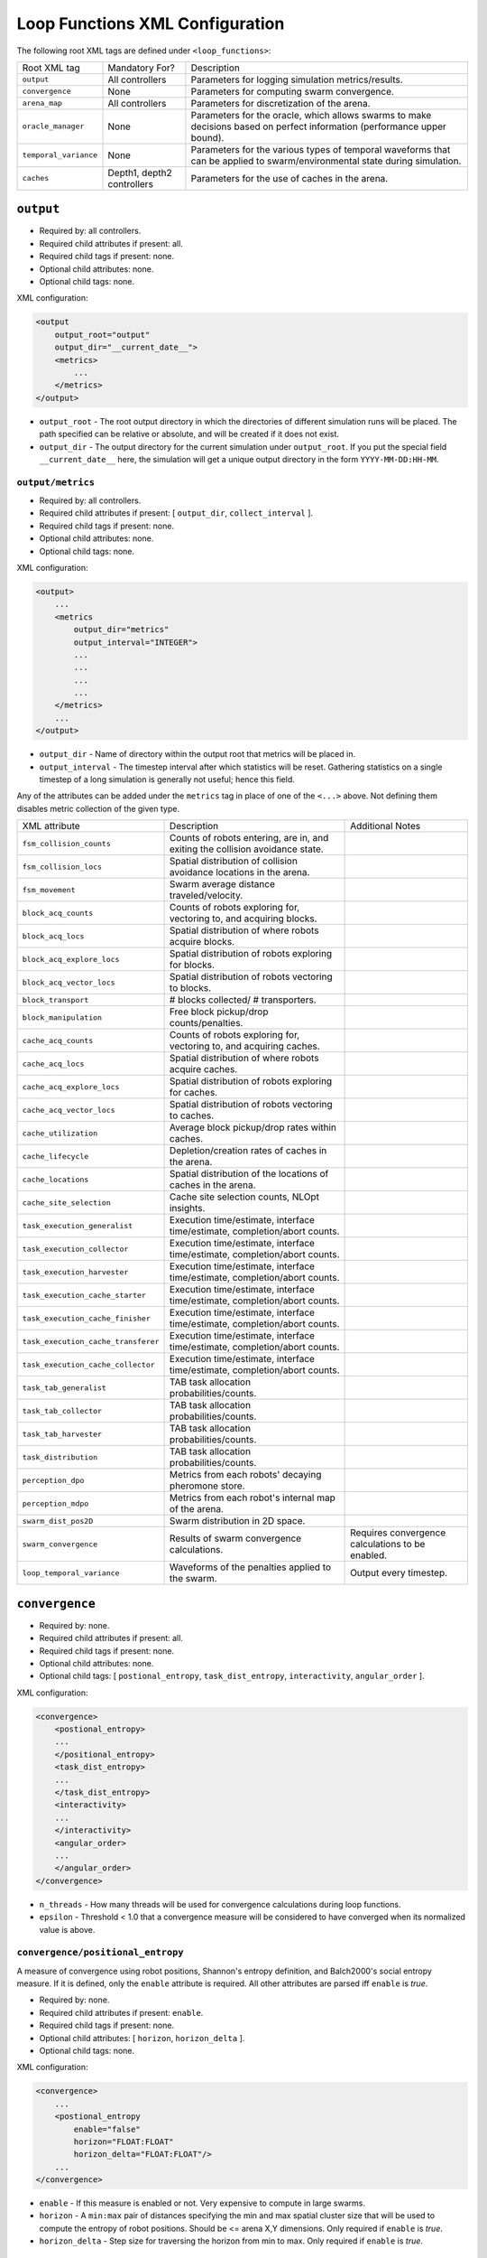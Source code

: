 Loop Functions XML Configuration
================================

The following root XML tags are defined under ``<loop_functions>``:

+------------------------+----------------------------+------------------------------------------------------------------------------------------------------------------------------+
| Root XML tag           | Mandatory For?             | Description                                                                                                                  |
+------------------------+----------------------------+------------------------------------------------------------------------------------------------------------------------------+
| ``output``             | All controllers            | Parameters for logging simulation metrics/results.                                                                           |
+------------------------+----------------------------+------------------------------------------------------------------------------------------------------------------------------+
| ``convergence``        | None                       | Parameters for computing swarm convergence.                                                                                  |
+------------------------+----------------------------+------------------------------------------------------------------------------------------------------------------------------+
| ``arena_map``          | All controllers            | Parameters for discretization of the arena.                                                                                  |
+------------------------+----------------------------+------------------------------------------------------------------------------------------------------------------------------+
| ``oracle_manager``     | None                       | Parameters for the oracle, which allows swarms to make decisions based on perfect information (performance upper bound).     |
+------------------------+----------------------------+------------------------------------------------------------------------------------------------------------------------------+
| ``temporal_variance``  | None                       | Parameters for the various types of temporal waveforms that can be applied to swarm/environmental state during simulation.   |
+------------------------+----------------------------+------------------------------------------------------------------------------------------------------------------------------+
| ``caches``             | Depth1, depth2 controllers | Parameters for the use of caches in the arena.                                                                               |
+------------------------+----------------------------+------------------------------------------------------------------------------------------------------------------------------+

``output``
----------

- Required by: all controllers.
- Required child attributes if present: all.
- Required child tags if present: none.
- Optional child attributes: none.
- Optional child tags: none.

XML configuration:

.. code-block:: XML

   <output
       output_root="output"
       output_dir="__current_date__">
       <metrics>
           ...
       </metrics>
   </output>

- ``output_root`` - The root output directory in which the directories of
  different simulation runs will be placed. The path specified can be relative
  or absolute, and will be created if it does not exist.

- ``output_dir`` - The output directory for the current simulation under
  ``output_root``. If you put the special field ``__current_date__`` here, the
  simulation will get a unique output directory in the form
  ``YYYY-MM-DD:HH-MM``.


``output/metrics``
^^^^^^^^^^^^^^^^^^

- Required by: all controllers.
- Required child attributes if present: [ ``output_dir``, ``collect_interval`` ].
- Required child tags if present: none.
- Optional child attributes: none.
- Optional child tags: none.

XML configuration:

.. code-block:: XML

   <output>
       ...
       <metrics
           output_dir="metrics"
           output_interval="INTEGER">
           ...
           ...
           ...
           ...
       </metrics>
       ...
   </output>

- ``output_dir`` - Name of directory within the output root that metrics will be
  placed in.

- ``output_interval`` - The timestep interval after which statistics will be
  reset. Gathering statistics on a single timestep of a long simulation is
  generally not useful; hence this field.

Any of the attributes can be added under the ``metrics`` tag in place of one of
the ``<...>`` above. Not defining them disables metric collection of the given
type.

+------------------------------------------------+-------------------------------------------------------------------------------+--------------------------------------------------+
| XML attribute                                  | Description                                                                   | Additional Notes                                 |
+------------------------------------------------+-------------------------------------------------------------------------------+--------------------------------------------------+
| ``fsm_collision_counts``                       | Counts of robots entering, are in, and exiting the collision avoidance state. |                                                  |
+------------------------------------------------+-------------------------------------------------------------------------------+--------------------------------------------------+
| ``fsm_collision_locs``                         | Spatial distribution of collision avoidance locations in the arena.           |                                                  |
+------------------------------------------------+-------------------------------------------------------------------------------+--------------------------------------------------+
| ``fsm_movement``                               | Swarm average distance traveled/velocity.                                     |                                                  |
+------------------------------------------------+-------------------------------------------------------------------------------+--------------------------------------------------+
| ``block_acq_counts``                           | Counts of robots exploring for, vectoring to, and acquiring blocks.           |                                                  |
+------------------------------------------------+-------------------------------------------------------------------------------+--------------------------------------------------+
| ``block_acq_locs``                             | Spatial distribution of where robots acquire blocks.                          |                                                  |
+------------------------------------------------+-------------------------------------------------------------------------------+--------------------------------------------------+
| ``block_acq_explore_locs``                     | Spatial distribution of robots exploring for blocks.                          |                                                  |
+------------------------------------------------+-------------------------------------------------------------------------------+--------------------------------------------------+
| ``block_acq_vector_locs``                      | Spatial distribution of robots vectoring to blocks.                           |                                                  |
+------------------------------------------------+-------------------------------------------------------------------------------+--------------------------------------------------+
| ``block_transport``                            | # blocks collected/ # transporters.                                           |                                                  |
+------------------------------------------------+-------------------------------------------------------------------------------+--------------------------------------------------+
| ``block_manipulation``                         | Free block pickup/drop counts/penalties.                                      |                                                  |
+------------------------------------------------+-------------------------------------------------------------------------------+--------------------------------------------------+
| ``cache_acq_counts``                           | Counts of robots exploring for, vectoring to, and acquiring caches.           |                                                  |
+------------------------------------------------+-------------------------------------------------------------------------------+--------------------------------------------------+
| ``cache_acq_locs``                             | Spatial distribution of where robots acquire caches.                          |                                                  |
+------------------------------------------------+-------------------------------------------------------------------------------+--------------------------------------------------+
| ``cache_acq_explore_locs``                     | Spatial distribution of robots exploring for caches.                          |                                                  |
+------------------------------------------------+-------------------------------------------------------------------------------+--------------------------------------------------+
| ``cache_acq_vector_locs``                      | Spatial distribution of robots vectoring to caches.                           |                                                  |
+------------------------------------------------+-------------------------------------------------------------------------------+--------------------------------------------------+
| ``cache_utilization``                          | Average block pickup/drop rates within caches.                                |                                                  |
+------------------------------------------------+-------------------------------------------------------------------------------+--------------------------------------------------+
| ``cache_lifecycle``                            | Depletion/creation rates of caches in the arena.                              |                                                  |
+------------------------------------------------+-------------------------------------------------------------------------------+--------------------------------------------------+
| ``cache_locations``                            | Spatial distribution of the locations of caches in the arena.                 |                                                  |
+------------------------------------------------+-------------------------------------------------------------------------------+--------------------------------------------------+
| ``cache_site_selection``                       | Cache site selection counts, NLOpt insights.                                  |                                                  |
+------------------------------------------------+-------------------------------------------------------------------------------+--------------------------------------------------+
| ``task_execution_generalist``                  | Execution time/estimate, interface time/estimate, completion/abort counts.    |                                                  |
+------------------------------------------------+-------------------------------------------------------------------------------+--------------------------------------------------+
| ``task_execution_collector``                   | Execution time/estimate, interface time/estimate, completion/abort counts.    |                                                  |
+------------------------------------------------+-------------------------------------------------------------------------------+--------------------------------------------------+
| ``task_execution_harvester``                   | Execution time/estimate, interface time/estimate, completion/abort counts.    |                                                  |
+------------------------------------------------+-------------------------------------------------------------------------------+--------------------------------------------------+
| ``task_execution_cache_starter``               | Execution time/estimate, interface time/estimate, completion/abort counts.    |                                                  |
+------------------------------------------------+-------------------------------------------------------------------------------+--------------------------------------------------+
| ``task_execution_cache_finisher``              | Execution time/estimate, interface time/estimate, completion/abort counts.    |                                                  |
+------------------------------------------------+-------------------------------------------------------------------------------+--------------------------------------------------+
| ``task_execution_cache_transferer``            | Execution time/estimate, interface time/estimate, completion/abort counts.    |                                                  |
+------------------------------------------------+-------------------------------------------------------------------------------+--------------------------------------------------+
| ``task_execution_cache_collector``             | Execution time/estimate, interface time/estimate, completion/abort counts.    |                                                  |
+------------------------------------------------+-------------------------------------------------------------------------------+--------------------------------------------------+
| ``task_tab_generalist``                        | TAB task allocation probabilities/counts.                                     |                                                  |
+------------------------------------------------+-------------------------------------------------------------------------------+--------------------------------------------------+
| ``task_tab_collector``                         | TAB task allocation probabilities/counts.                                     |                                                  |
+------------------------------------------------+-------------------------------------------------------------------------------+--------------------------------------------------+
| ``task_tab_harvester``                         | TAB task allocation probabilities/counts.                                     |                                                  |
+------------------------------------------------+-------------------------------------------------------------------------------+--------------------------------------------------+
| ``task_distribution``                          | TAB task allocation probabilities/counts.                                     |                                                  |
+------------------------------------------------+-------------------------------------------------------------------------------+--------------------------------------------------+
| ``perception_dpo``                             | Metrics from each robots' decaying pheromone store.                           |                                                  |
+------------------------------------------------+-------------------------------------------------------------------------------+--------------------------------------------------+
| ``perception_mdpo``                            | Metrics from each robot's internal map of the arena.                          |                                                  |
+------------------------------------------------+-------------------------------------------------------------------------------+--------------------------------------------------+
| ``swarm_dist_pos2D``                           | Swarm distribution in 2D space.                                               |                                                  |
+------------------------------------------------+-------------------------------------------------------------------------------+--------------------------------------------------+
| ``swarm_convergence``                          | Results of swarm convergence calculations.                                    | Requires convergence calculations to be enabled. |
+------------------------------------------------+-------------------------------------------------------------------------------+--------------------------------------------------+
| ``loop_temporal_variance``                     | Waveforms of the penalties applied to the swarm.                              | Output every timestep.                           |
+------------------------------------------------+-------------------------------------------------------------------------------+--------------------------------------------------+

``convergence``
---------------

- Required by: none.
- Required child attributes if present: all.
- Required child tags if present: none.
- Optional child attributes: none.
- Optional child tags: [ ``postional_entropy``, ``task_dist_entropy``,
  ``interactivity``, ``angular_order`` ].

XML configuration:

.. code-block:: XML

   <convergence>
       <postional_entropy>
       ...
       </positional_entropy>
       <task_dist_entropy>
       ...
       </task_dist_entropy>
       <interactivity>
       ...
       </interactivity>
       <angular_order>
       ...
       </angular_order>
   </convergence>

- ``n_threads`` - How many threads will be used for convergence calculations
  during loop functions.

- ``epsilon`` - Threshold < 1.0 that a convergence measure will be considered
  to have converged when its normalized value is above.

``convergence/positional_entropy``
^^^^^^^^^^^^^^^^^^^^^^^^^^^^^^^^^^

A measure of convergence using robot positions, Shannon's entropy definition,
and Balch2000's social entropy measure. If it is defined, only the ``enable``
attribute is required. All other attributes are parsed iff ``enable`` is `true`.

- Required by: none.
- Required child attributes if present: ``enable``.
- Required child tags if present: none.
- Optional child attributes: [ ``horizon``, ``horizon_delta`` ].
- Optional child tags: none.

XML configuration:

.. code-block:: XML

   <convergence>
       ...
       <postional_entropy
           enable="false"
           horizon="FLOAT:FLOAT"
           horizon_delta="FLOAT:FLOAT"/>
       ...
   </convergence>


- ``enable`` - If this measure is enabled or not. Very expensive to compute in
  large swarms.

- ``horizon`` - A ``min:max`` pair of distances specifying the min and max
  spatial cluster size that will be used to compute the entropy of robot
  positions. Should be <= arena X,Y dimensions. Only required if ``enable`` is `true`.

- ``horizon_delta`` - Step size for traversing the horizon from min to max. Only
  required if ``enable`` is `true`.


``convergence/interactivity``
^^^^^^^^^^^^^^^^^^^^^^^^^^^^^

A measure of convergence using nearest neighbor distances.

- Required by: none.
- Required child attributes if present: ``enable``.
- Required child tags if present: none.
- Optional child attributes: none.
- Optional child tags: none.

XML configuration:

.. code-block:: XML

   <convergence>
       ...
       <interactivity
           enable="false"/>
       ...
   </convergence>

- ``enable`` - If this measure is enabled or not. Relatively cheap to compute in
  large swarms.

### ``angular_order``

A measure of convergence using congruence of robot orientations.

- Required by: none.
- Required child attributes if present: ``enable``.
- Required child tags if present: none.
- Optional child attributes: none.
- Optional child tags: none.

XML configuration:

.. code-block:: XML

   <convergence>
       ...
       <angular_order
           enable="false"/>
       ...
   </convergence>

- ``enable`` - If this measure is enabled or not. Relatively cheap to compute in
  large swarms.

``convergence/angular_order``
^^^^^^^^^^^^^^^^^^^^^^^^^^^^^

A measure of convergence using stability of robot task allocations over time.

- Required by: none.
- Required child attributes if present: ``enable``.
- Required child tags if present: none.
- Optional child attributes: none.
- Optional child tags: none.

XML configuration:

.. code-block:: XML

   <convergence>
       ...
       <task_dist_entropy
           enable="false"/>
       ...
   </convergence>

- ``enable`` - If this measure is enabled or not. Relatively cheap to compute in
  large swarms.

``oracle_manager``
------------------

- Required by: none.
- Required child attributes if present: none.
- Required child tags if present: none.
- Optional child attributes: none.
- Optional child tags: [ ``tasking_oracle``, ``entities_oracle`` ].

XML configuration:

.. code-block:: XML

   <oracle_manager>
       <tasking_oracle>
       ...
       </tasking_oracle>
       <entities_oracle>
       ...
       </entities_oracle>
   </oracle_manager>


``oracle_manager/tasking_oracle``
^^^^^^^^^^^^^^^^^^^^^^^^^^^^^^^^^

- Required by: none.
- Required child attributes if present: none.
- Required child tags if present: none.
- Optional child attributes: [ ``task_exec_ests``, ``task_interface_ests`` ].
- Optional child tags: none.

XML configuration:

.. code-block:: XML

   <oracle_manager>
       ...
       <tasking_oracle
           task_exec_ests="false"
           task_interface_ests="false"/>
       ...
   </oracle_manager>


All attributes default as shown above if omitted.

- ``task_exec_ests`` - If enabled, then this will inject perfect estimates of
  task execution time based on the performance of the entire swarm into each
  robot when it performs task allocation.

- ``task_interface_ests`` - If enabled, then this will inject perfect estimates
  of task interface time based on the performance of the entire swarm into each
  robot when it performs task allocation.

``oracle_manager/entities_oracle``
^^^^^^^^^^^^^^^^^^^^^^^^^^^^^^^^^^

- Required by: none.
- Required child attributes if present: none.
- Required child tags if present: none.
- Optional child attributes: [ ``blocks``, ``caches`` ].
- Optional child tags: none.

XML configuration:

.. code-block:: XML

   <oracle_manager>
       ...
       <entities_oracle
           blocks="false"
           caches="false"/>
       ...
   </oracle_manager>

- ``blocks`` - Inject perfect knowledge of all block locations into the
  swarm every timestep.

- ``caches`` - Inject perfect knowledge of all cache locations into the
  swarm every timestep.

``temporal_variance``
---------------------

- Required by: none.
- Required child attributes if present: none.
- Required child tags if present: none.
- Optional child attributes: none.
- Optional child tags: [ ``blocks``, ``caches`` ].

XML configuration:

.. code-block:: XML

   <temporal_variance>
       <blocks>
       ...
       </blocks>
       <caches>
       ...
       </caches>
   </temporal_variance>

Subsections in this section make use of the ``waveform`` XML configuration block:

.. code-block:: XML

   <waveform
       type="Null|Sine|Square|Sawtooth|Constant"
       frequency="FLOAT"
       amplitude="FLOAT"
       offset="FLOAT"
       phase="FLOAT"/>


- ``type`` - The type of the waveform. ``Null`` disables the waveform.

Other parameters are self explanatory. ``phase`` is specified in radians.

``temporal_variance/blocks``
^^^^^^^^^^^^^^^^^^^^^^^^^^^^

- Required by: none.
- Required child attributes if present: none.
- Required child tags if present: none.
- Optional child attributes: none.
- Optional child tags: [ ``manipulation_penalty``, ``carry_throttle`` ].

XML configuration:

.. code-block:: XML

   <temporal_variance>
       ...
       <blocks>
           <manipulation_penalty>
           ...
           </manipulation_penalty>
           <carry_throttle>
           ...
           </carry_throttle>
           </blocks>
       ...
   </temporal_variance>

``temporal_variance/blocks/manipulation_penalty``
"""""""""""""""""""""""""""""""""""""""""""""""""

- Required by: none.
- Required child attributes if present: none.
- Required child tags if present: ``waveform``.
- Optional child attributes: none.
- Optional child tags: none.

XML configuration:

.. code-block:: XML

   <blocks>
       ...
       <manipulation_penalty>
       <waveform>
           ...
       </waveform>
       </manipulation_penalty>
       ...
   </blocks>

- ``waveform`` - Parameters defining the waveform of block manipulation penalty
  (picking up/dropping that does not involve caches).

``temporal_variance/blocks/carry_throttle``
"""""""""""""""""""""""""""""""""""""""""""

- Required by: none.
- Required child attributes if present: none.
- Required child tags if present: ``waveform``.
- Optional child attributes: none.
- Optional child tags: none.

XML configuration:

.. code-block:: XML

   <blocks>
       ...
       <carry_throttle>
       <waveform>
       ...
       </waveform>
       </carry_throttle>
       ...
   </blocks>

- ``waveform`` - Parameters defining the waveform of block carry penalty (how
  much slower robots move when carrying a block).

``temporal_variance/caches``
^^^^^^^^^^^^^^^^^^^^^^^^^^^^

- Required by: none.
- Required child attributes if present: none.
- Required child tags if present: none.
- Optional child attributes: none.
- Optional child tags: [ ``usage_penalty`` ].

XML configuration:

.. code-block:: XML

   <temporal_variance>
       ...
       <caches>
           <usage_penalty>
           ...
           </usage_penalty>
       </caches>
       ...
   </temporal_variance>

``temporal_variance/caches/usage_penalty``
""""""""""""""""""""""""""""""""""""""""""

- Required by: none.
- Required child attributes if present: none.
- Required child tags if present: ``waveform``.
- Optional child attributes: none.
- Optional child tags: none.

XML configuration:

.. code-block:: XML

   <caches>
       ...
       <usage_penalty>
       <waveform>
           ...
       </waveform>
       </usage_penalty>
       ...
   </caches>


- ``waveform`` - Parameters defining the waveform of cache usage penalty (picking
  up/dropping).

``arena_map``
-------------

- Required by: all.
- Required child attributes if present: none.
- Required child tags if present: [ ``grid``, ``blocks``, ``nest`` ].
- Optional child attributes: none.
- Optional child tags: none.

XML configuration:

.. code-block:: XML

   <arena_map>
       <grid>
       ...
       </grid>
       <blocks>
       ...
       </blocks>
       <nest>
       ...
       </nest>
   </arena_map>

``arena_map/grid``
^^^^^^^^^^^^^^^^^^

- Required by: all.
- Required child attributes if present: [ ``resolution``, ``size`` ].
- Required child tags if present: none.
- Optional child attributes: none.
- Optional child tags: none.

XML configuration:

.. code-block:: XML

   <arena_map>
       ...
       <grid
           resolution="FLOAT"
           size="X, Y, Z"/>
       ...
   </arena_map>

- ``resolution`` - The resolution that the arena will be represented at, in
  terms of the size of grid cells. Must be the same as the value passed to the
  robot controllers.

- ``size`` - The size of the arena.

``arena_map/blocks``
^^^^^^^^^^^^^^^^^^^^

- Required by: all.
- Required child attributes if present: none.
- Required child tags if present: [ ``distribution``, ``manifest`` ].
- Optional child attributes: none.
- Optional child tags: none.

XML configuration:

.. code-block:: XML

   <arena_map>
       ...
       <blocks>
           <distribution>
           ...
           </distribution>
           <manifest>
           ...
           </manifest>
       </blocks>
       ...
   </arena_map>

``arena_map/blocks/distribution``
"""""""""""""""""""""""""""""""""

- Required by: all.
- Required child attributes if present: ``dist_type``.
- Required child tags if present: none.
- Optional child attributes: none.
- Optional child tags: [ ``redist_governor``, ``powerlaw`` ].

XML configuration:

.. code-block:: XML

   <blocks>
       ...
       <distribution
       dist_type="random|powerlaw|single_source|dual_source|quad_source">
       ...
       </distribution>
       ...
   </blocks>

- ``dist_type`` - The distribution model for the blocks. When blocks are
  distributed to a new location in the arena and made available for robots to
  pickup (either initially or after a block is deposited in the nest), they are
  placed in the arena in one of the following ways:

  - ``random``: Placed in a random location in the arena.

  - ``powerlaw``: Distributed according to a powerlaw.

  - ``single_source`` - Placed within an arena opposite about 90% of the way
    from the nest to the other side of the arena (assumes horizontal,
    rectangular arena).

  - ``dual_source`` - Placed in two sources on either side of a central nest
    (assumes a horizontal, rectangular arena).

  - ``quad_source`` - Placed in 4 sources at each cardinal direction in the
    arena. Assumes a square arena.

``arena_map/blocks/distribution/redist_governor``
#################################################

- Required by: none.
- Required child attributes if present: ``trigger``.
- Required child tags if present: none.
- Optional child attributes: [ ``recurrence_policy``, ``timestep``, ``block_count`` ].
- Optional child tags: none.

XML configuration:

.. code-block:: XML

   <distribution>
       ...
       <redist_governor
           trigger="Null"
           recurrence_policy="mult|single"
           timestep="INTEGER"
           block_count="INTEGER"/>
       ...
   </distribution>


- ``trigger`` - The trigger for (possibly) stopping block redistribution:

  - ``Null`` - Disables the governor.

  - ``timestep`` - Blocks will be redistributed until the specified timestep. This
                 trigger type can be used with the [ ``single`` ] recurrence policy.

  - ``block_count`` - Blocks will be redistributed until the specified # of
    blocks have been collected. This trigger type can be used with the
    ``single`` recurrence policy.

  - ``convergence`` - Blocks will be redistributed until the swarm has
    converged. This trigger type can be used with the ``single``, ``multi``
    recurrence policies.

- ``recurrence_policy`` - The policy for determining how block redistribution
  status can change as the simulation progresses.

  - ``single`` - Once the specified trigger is tripped, then block
    redistribution will stop permanently.

  - ``multi`` - Blocks will be redistributed as long as the specified trigger
    has not been tripped. Once it has been tripped, block distribution will stop
    until the trigger is no longer tripped, in which case it will resume.

- ``timestep`` - The timestep to stop block redistribution at. Only required if
  ``trigger`` is ``timestep``.

- ``block_count`` - The collection count to stop block redistribution at. Only
  required if ``trigger`` is ``block_count``.

``arena_map/blocks/distribution/manifest``
##########################################

- Required by: all.
- Required child attributes if present: At least one of [ ``n_cube``, ``n_ramp`` ],
  ``unit_dimm``.
- Required child tags if present: none.
- Optional child attributes: none.
- Optional child tags: At most one of [ ``n_cube``, ``n_ramp`` ].

XML configuration:

.. code-block:: XML

    <distribution>
        ...
        <manifest
            n_cube="INTEGER"
            n_ramp="INTEGER"
            unit_dim="FLOAT"/>
        ...
    </distribution>


- ``n_cube`` - # Cube blocks that should be used.

- ``n_ramp`` - # Ramp blocks that should be used.

- ``unit_dim`` - Unit dimension of blocks. Cubes are 1x1 of this, ramps are 2x1 of
  this.

``arena_map/blocks/distribution/powerlaw``
##########################################

- Required by: all iff ``dist_type`` is ``powerlaw``.
- Required child attributes if present: [ ``pwr_min``, ``pwr_max``, ``n_clusters`` ].
- Required child tags if present: none.
- Optional child attributes: none.
- Optional child tags: none.

XML configuration:

.. code-block:: XML

   <distribution>
       ...
       <powerlaw
           pwr_min="INTEGER"
           pwr_max="INTEGER"
           n_clusters="INTEGER"/>
       ...
   </distribution>

- ``pwr_min`` - Minimum power of 2 for cluster sizes.

- ``pwr_max`` - Maximum power of 2 for cluster sizes.

- ``n_clusters`` - Max # of clusters the arena.

``arena_map/nest``
^^^^^^^^^^^^^^^^^^

- Required by: all.
- Required child attributes if present: [ ``size``, ``center`` ].
- Required child tags if present: none.
- Optional child attributes: none.
- Optional child tags: none.

XML configuration:

.. code-block:: XML

   <arena_map>
       ...
       <nest
       size="X, Y"
       center="X, Y"/>
       ...
   </arena_map>

- ``size`` - The size of the nest. Must be specified in a tuple like so:
  ``0.5, 0.5``. Note the space--parsing does not work if it is omitted.

- ``center`` - Location for center of the nest (nest is a square).  Must be
  specified in a tuple like so: ``1.5, 1.5``. Note the space--parsing does not
  work if it is omitted.

``arena_map/caches``
^^^^^^^^^^^^^^^^^^^^

- Required by: [depth1, depth2 controllers].
- Required child attributes if present: [ ``dimension`` ].
- Required child tags if present: none.
- Optional child attributes: none.
- Optional child tags: [ ``static``, ``dynamic`` ].

XML configuration:

.. code-block:: XML

   <arena_map>
       ...
       <caches
           dimension="FLOAT">
           <static>
               ...
           </static>
           <dynamic>
               ...
           </dynamic>
       </caches>
       ...
   </arena_map>

- ``dimension`` - The dimension of the cache. Should be greater than the dimension
  for blocks.

``arena_map/caches/static``
"""""""""""""""""""""""""""

- Required by: [depth1 controllers].
- Required child attributes if present: [ ``enable`` ].
- Required child tags if present: none.
- Optional child attributes: [ ``size``, ``respawn_scale_factor`` ].
- Optional child tags: none.

XML configuration:

.. code-block:: XML

   <caches>
       ...
       <static
           enable="false"
           size="INTEGER"
           respawn_scale_factor="FLOAT"/>
       ...
   </caches>


This tag is required for ``depth1`` loop functions. If the tag is present, only
the ``enable`` attribute is required; all other attributes are parsed iff
``enable`` is `true`.

- ``enable`` - If true, then a single static cache will be created in the center
  of the arena. The cache will be replenished by the loop functions if robots
  deplete it, under certain conditions.

- ``size`` - The number of blocks to use when (re)-creating the static
  cache. Must be >= 2.

- ``respawn_scale_factor`` - A scale factor controlling how quickly the
  probability of static cache respawn will grow once the conditions for
  respawning are met.

``arena_map/caches/dynamic``
""""""""""""""""""""""""""""

- Required by: [depth2 controllers].
- Required child attributes if present: ``enable``.
- Required child tags if present: none.
- Optional child attributes: [ ``min_dist``, ``min_blocks``, ``robot_drop_only`` ].
- Optional child tags: none.

XML configuration:

.. code-block:: XML

   <caches>
       ...
       <dynamic
           enable="false"
           min_dist="FLOAT"
           min_blocks="INTEGER"
           robot_drop_only="false"/>
       ...
   </caches>

- ``enable`` - If `true`, then the creation of dynamic caches will be enabled.

- ``min_dist`` - The minimum distance between blocks to be considered for
  cache creation from said blocks.

- ``min_blocks`` - The minimum # of blocks that need to within ``min_dist`` from
  each other to trigger dynamic cache creation.

- ``robot_drop_only`` - If `true`, then caches will only be created by intential
  robot block drops rather than drops due to abort/block distribution after
  collection. Default if omitted: `false`.

``visualization``
-----------------

- Required by: none.
- Required child attributes if present: none.
- Required child tags if present: none.
- Optional child attributes: [ ``robot_id``, ``robot_los``, ``robot_task``, ``block_id`` ].
- Optional child tags: none.

XML configuration:

.. code-block:: XML

    <visulation
        robot_id="false"
        robot_los="false"
        robot_task="false"
        block_id="false"/>


Omitted attributes default to the values shown above.

- ``robot_id`` - If `true`, robot id is displayed above each robot during
  simulation. Default if omitted: `false`.

- ``robot_los`` - If `true`, each robot's approximate line of sight is displayed
  as a red wireframe square during simulation. Only applicable to MDPO
  controllers. Default if omitted: `false`.

- ``robot_task`` - If `true`, the current task each robot is executing is
  displayed above it. Default if omitted: `false`.

- ``block_id`` - If `true`, each block's id displayed above it during
  simulation. Default if omitted: `false`.
